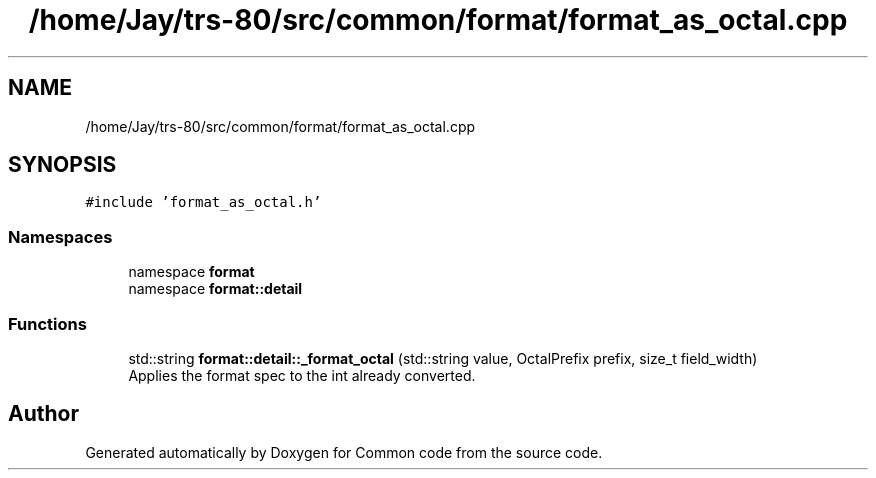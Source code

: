 .TH "/home/Jay/trs-80/src/common/format/format_as_octal.cpp" 3 "Sat Aug 20 2022" "Common code" \" -*- nroff -*-
.ad l
.nh
.SH NAME
/home/Jay/trs-80/src/common/format/format_as_octal.cpp
.SH SYNOPSIS
.br
.PP
\fC#include 'format_as_octal\&.h'\fP
.br

.SS "Namespaces"

.in +1c
.ti -1c
.RI "namespace \fBformat\fP"
.br
.ti -1c
.RI "namespace \fBformat::detail\fP"
.br
.in -1c
.SS "Functions"

.in +1c
.ti -1c
.RI "std::string \fBformat::detail::_format_octal\fP (std::string value, OctalPrefix prefix, size_t field_width)"
.br
.RI "Applies the format spec to the int already converted\&. "
.in -1c
.SH "Author"
.PP 
Generated automatically by Doxygen for Common code from the source code\&.
